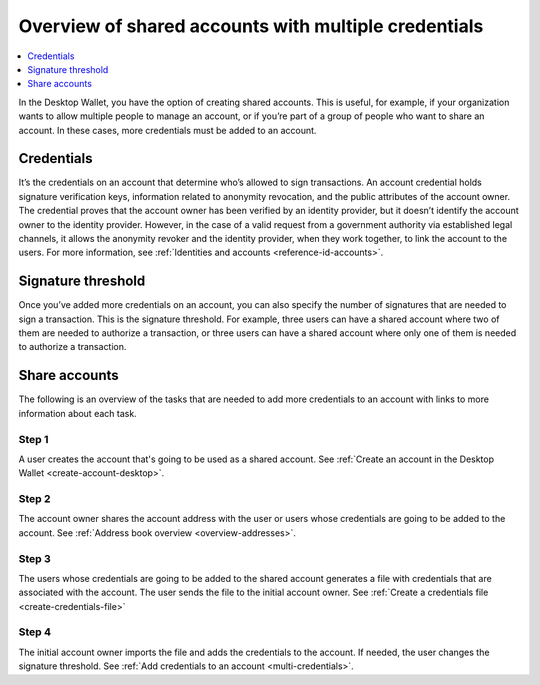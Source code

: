 
.. _overview-shared-accounts:

=====================================================
Overview of shared accounts with multiple credentials
=====================================================

.. contents::
   :local:
   :backlinks: none
   :depth: 1

In the Desktop Wallet, you have the option of creating shared accounts. This is useful, for example, if your organization wants to allow multiple people to manage an account, or if you’re part of a group of people who want to share an account. In these cases, more credentials must be added to an account.

Credentials
===========

It’s the credentials on an account that determine who’s allowed to sign transactions. An account credential holds signature verification keys, information related to anonymity revocation, and the public attributes of the account owner. The credential proves that the account owner has been verified by an identity provider, but it doesn’t identify the account owner to the identity provider. However, in the case of a valid request from a government authority via established legal channels, it allows the anonymity revoker and the identity provider, when they work together, to link the account to the users. For more information, see :ref:`Identities and accounts <reference-id-accounts>`.

Signature threshold
===================

Once you’ve added more credentials on an account, you can also specify the number of signatures that are needed to sign a transaction. This is the signature threshold. For example, three users can have a shared account where two of them are needed to authorize a transaction, or three users can have a shared account where only one of them is needed to authorize a transaction.

Share accounts
==============

The following is an overview of the tasks that are needed to add more credentials to an account with links to more information about each task.

Step 1
------

A user creates the account that's going to be used as a shared account.
See :ref:`Create an account in the Desktop Wallet <create-account-desktop>`.

Step 2
------

The account owner shares the account address with the user or users whose credentials are going to be added to the account. See :ref:`Address book overview <overview-addresses>`.

Step 3
------

The users whose credentials are going to be added to the shared account generates a file with credentials that are associated with the account. The user sends the file to the initial account owner. See :ref:`Create a credentials file <create-credentials-file>`

Step 4
------

The initial account owner imports the file and adds the credentials to the account. If needed, the user changes the signature threshold. See :ref:`Add credentials to an account <multi-credentials>`.
